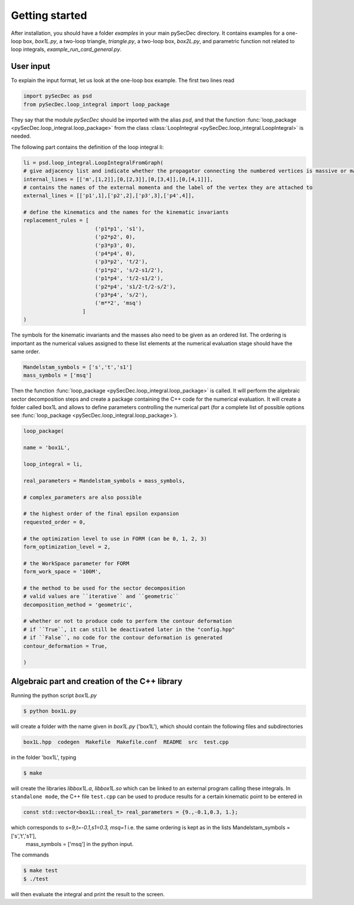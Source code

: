 Getting started
===============

After installation, you should have a folder `examples` in your main pySecDec directory.
It contains examples for a one-loop box, `box1L.py`, a two-loop triangle, `triangle.py`, 
a two-loop box, `box2L.py`, and parametric function not related to loop integrals, `example_run_card_general.py`. 


User input
----------

To explain the input format, let us look at the one-loop box example. The first two lines read

.. code::

  import pySecDec as psd
  from pySecDec.loop_integral import loop_package

They say that the module `pySecDec` should be imported with the alias `psd`, and that the 
function :func:`loop_package <pySecDec.loop_integral.loop_package>` from the class :class:`LoopIntegral <pySecDec.loop_integral.LoopIntegral>` is needed. 


The following part contains the definition of the loop integral li:

.. code::

 li = psd.loop_integral.LoopIntegralFromGraph(
 # give adjacency list and indicate whether the propagator connecting the numbered vertices is massive or massless in the first entry of each list item.
 internal_lines = [['m',[1,2]],[0,[2,3]],[0,[3,4]],[0,[4,1]]],
 # contains the names of the external momenta and the label of the vertex they are attached to
 external_lines = [['p1',1],['p2',2],['p3',3],['p4',4]],

 # define the kinematics and the names for the kinematic invariants
 replacement_rules = [
                        ('p1*p1', 's1'),
                        ('p2*p2', 0),
                        ('p3*p3', 0),
                        ('p4*p4', 0),
                        ('p3*p2', 't/2'),
                        ('p1*p2', 's/2-s1/2'),
                        ('p1*p4', 't/2-s1/2'),
                        ('p2*p4', 's1/2-t/2-s/2'),
                        ('p3*p4', 's/2'),
                        ('m**2', 'msq')
                    ]
 )

The symbols for the kinematic invariants and the masses also need to be given as an ordered list. 
The ordering is important as the numerical values assigned to these list elements at the numerical evaluation stage should have the same order.

.. code::

 Mandelstam_symbols = ['s','t','s1']
 mass_symbols = ['msq']
 

Then the function :func:`loop_package <pySecDec.loop_integral.loop_package>` is called. It will perform the algebraic sector decomposition steps and create a package containing the C++ code 
for the numerical evaluation. It will create a folder called box1L and allows to define parameters controlling the numerical part 
(for a complete list of possible options see  :func:`loop_package <pySecDec.loop_integral.loop_package>`).

.. code::

 loop_package(

 name = 'box1L',

 loop_integral = li,

 real_parameters = Mandelstam_symbols + mass_symbols,
 
 # complex_parameters are also possible

 # the highest order of the final epsilon expansion  
 requested_order = 0,

 # the optimization level to use in FORM (can be 0, 1, 2, 3)
 form_optimization_level = 2,

 # the WorkSpace parameter for FORM
 form_work_space = '100M',

 # the method to be used for the sector decomposition
 # valid values are ``iterative`` and ``geometric``
 decomposition_method = 'geometric',

 # whether or not to produce code to perform the contour deformation
 # if ``True``, it can still be deactivated later in the "config.hpp"
 # if ``False``, no code for the contour deformation is generated
 contour_deformation = True,

 )
 
Algebraic part and creation of the C++ library
---------------------------------------------- 

Running the python script  `box1L.py` 

.. code::

 $ python box1L.py
 
will create a folder with the name given in  `box1L.py`  ('box1L'),  which should contain the following files and subdirectories

.. code::

 box1L.hpp  codegen  Makefile  Makefile.conf  README  src  test.cpp

in the folder 'box1L', typing 

.. code::

 $ make 
 
will create the libraries `libbox1L.a`,  `libbox1L.so` which can be linked to an external program calling these integrals.
In ``standalone mode``, the C++ file ``test.cpp`` can be used to produce results for a certain kinematic point to be entered in 

.. TODO: or a list of kinematic points, read from a kinem.input file
 
.. code::

     const std::vector<box1L::real_t> real_parameters = {9.,-0.1,0.3, 1.};
  
 
which corresponds to  `s=9,t=-0.1,s1=0.3, msq=1` i.e. the same ordering is kept as in the lists Mandelstam_symbols = ['s','t','s1'], 
 mass_symbols = ['msq'] in the python input.

The commands 

.. code::

 $ make test
 $ ./test
 
will then evaluate the integral and print the result to the screen.



